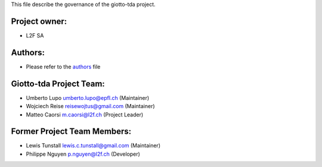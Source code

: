 This file describe the governance of the giotto-tda project.

Project owner:
--------------

- L2F SA

Authors:
--------

- Please refer to the `authors <https://github.com/giotto-ai/giotto-tda/blob/master/CODE_AUTHORS>`_ file

Giotto-tda Project Team:
------------------------

- Umberto Lupo umberto.lupo@epfl.ch (Maintainer)
- Wojciech Reise reisewojtus@gmail.com (Maintainer)
- Matteo Caorsi m.caorsi@l2f.ch (Project Leader)

Former Project Team Members:
----------------------------

- Lewis Tunstall lewis.c.tunstall@gmail.com (Maintainer)
- Philippe Nguyen p.nguyen@l2f.ch (Developer)
